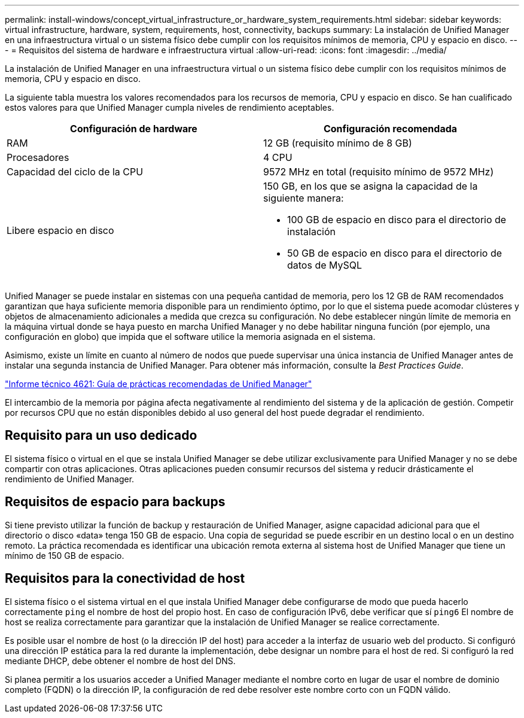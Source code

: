 ---
permalink: install-windows/concept_virtual_infrastructure_or_hardware_system_requirements.html 
sidebar: sidebar 
keywords: virtual infrastructure, hardware, system, requirements, host, connectivity, backups 
summary: La instalación de Unified Manager en una infraestructura virtual o un sistema físico debe cumplir con los requisitos mínimos de memoria, CPU y espacio en disco. 
---
= Requisitos del sistema de hardware e infraestructura virtual
:allow-uri-read: 
:icons: font
:imagesdir: ../media/


[role="lead"]
La instalación de Unified Manager en una infraestructura virtual o un sistema físico debe cumplir con los requisitos mínimos de memoria, CPU y espacio en disco.

La siguiente tabla muestra los valores recomendados para los recursos de memoria, CPU y espacio en disco. Se han cualificado estos valores para que Unified Manager cumpla niveles de rendimiento aceptables.

[cols="2*"]
|===
| Configuración de hardware | Configuración recomendada 


 a| 
RAM
 a| 
12 GB (requisito mínimo de 8 GB)



 a| 
Procesadores
 a| 
4 CPU



 a| 
Capacidad del ciclo de la CPU
 a| 
9572 MHz en total (requisito mínimo de 9572 MHz)



 a| 
Libere espacio en disco
 a| 
150 GB, en los que se asigna la capacidad de la siguiente manera:

* 100 GB de espacio en disco para el directorio de instalación
* 50 GB de espacio en disco para el directorio de datos de MySQL


|===
Unified Manager se puede instalar en sistemas con una pequeña cantidad de memoria, pero los 12 GB de RAM recomendados garantizan que haya suficiente memoria disponible para un rendimiento óptimo, por lo que el sistema puede acomodar clústeres y objetos de almacenamiento adicionales a medida que crezca su configuración. No debe establecer ningún límite de memoria en la máquina virtual donde se haya puesto en marcha Unified Manager y no debe habilitar ninguna función (por ejemplo, una configuración en globo) que impida que el software utilice la memoria asignada en el sistema.

Asimismo, existe un límite en cuanto al número de nodos que puede supervisar una única instancia de Unified Manager antes de instalar una segunda instancia de Unified Manager. Para obtener más información, consulte la _Best Practices Guide_.

http://www.netapp.com/us/media/tr-4621.pdf["Informe técnico 4621: Guía de prácticas recomendadas de Unified Manager"]

El intercambio de la memoria por página afecta negativamente al rendimiento del sistema y de la aplicación de gestión. Competir por recursos CPU que no están disponibles debido al uso general del host puede degradar el rendimiento.



== Requisito para un uso dedicado

El sistema físico o virtual en el que se instala Unified Manager se debe utilizar exclusivamente para Unified Manager y no se debe compartir con otras aplicaciones. Otras aplicaciones pueden consumir recursos del sistema y reducir drásticamente el rendimiento de Unified Manager.



== Requisitos de espacio para backups

Si tiene previsto utilizar la función de backup y restauración de Unified Manager, asigne capacidad adicional para que el directorio o disco «data» tenga 150 GB de espacio. Una copia de seguridad se puede escribir en un destino local o en un destino remoto. La práctica recomendada es identificar una ubicación remota externa al sistema host de Unified Manager que tiene un mínimo de 150 GB de espacio.



== Requisitos para la conectividad de host

El sistema físico o el sistema virtual en el que instala Unified Manager debe configurarse de modo que pueda hacerlo correctamente `ping` el nombre de host del propio host. En caso de configuración IPv6, debe verificar que sí `ping6` El nombre de host se realiza correctamente para garantizar que la instalación de Unified Manager se realice correctamente.

Es posible usar el nombre de host (o la dirección IP del host) para acceder a la interfaz de usuario web del producto. Si configuró una dirección IP estática para la red durante la implementación, debe designar un nombre para el host de red. Si configuró la red mediante DHCP, debe obtener el nombre de host del DNS.

Si planea permitir a los usuarios acceder a Unified Manager mediante el nombre corto en lugar de usar el nombre de dominio completo (FQDN) o la dirección IP, la configuración de red debe resolver este nombre corto con un FQDN válido.
